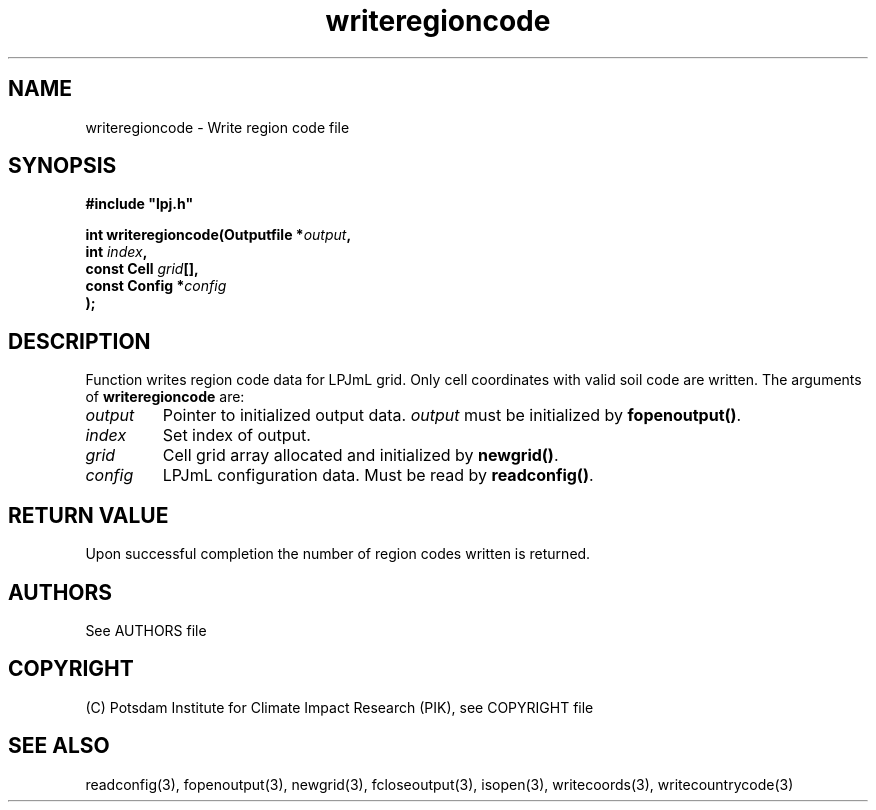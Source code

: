 .TH writeregioncode 3  "January 9, 2013" "version 4.0.001" "LPJmL programmers manual"
.SH NAME
writeregioncode \- Write region code file
.SH SYNOPSIS
.nf
\fB#include "lpj.h"

int writeregioncode(Outputfile *\fIoutput\fB,
                    int \fIindex\fB,
                    const Cell \fIgrid\fB[],
                    const Config *\fIconfig\fB   
                   );\fP

.fi
.SH DESCRIPTION
Function writes region code data for LPJmL grid. Only cell coordinates with valid soil code are written.  The arguments of \fBwriteregioncode\fP are:
.TP
.I output
Pointer to initialized output data. \fIoutput\fP must be initialized by \fBfopenoutput()\fP.
.TP
.I index
Set index of output.
.TP
.I grid
Cell grid array allocated and initialized by \fBnewgrid()\fP.
.TP
.I config
LPJmL configuration data. Must be read by \fBreadconfig()\fP.
.SH RETURN VALUE
Upon successful completion the number of region codes written is returned.

.SH AUTHORS

See AUTHORS file

.SH COPYRIGHT

(C) Potsdam Institute for Climate Impact Research (PIK), see COPYRIGHT file

.SH SEE ALSO
readconfig(3), fopenoutput(3), newgrid(3), fcloseoutput(3), isopen(3), writecoords(3), writecountrycode(3)
